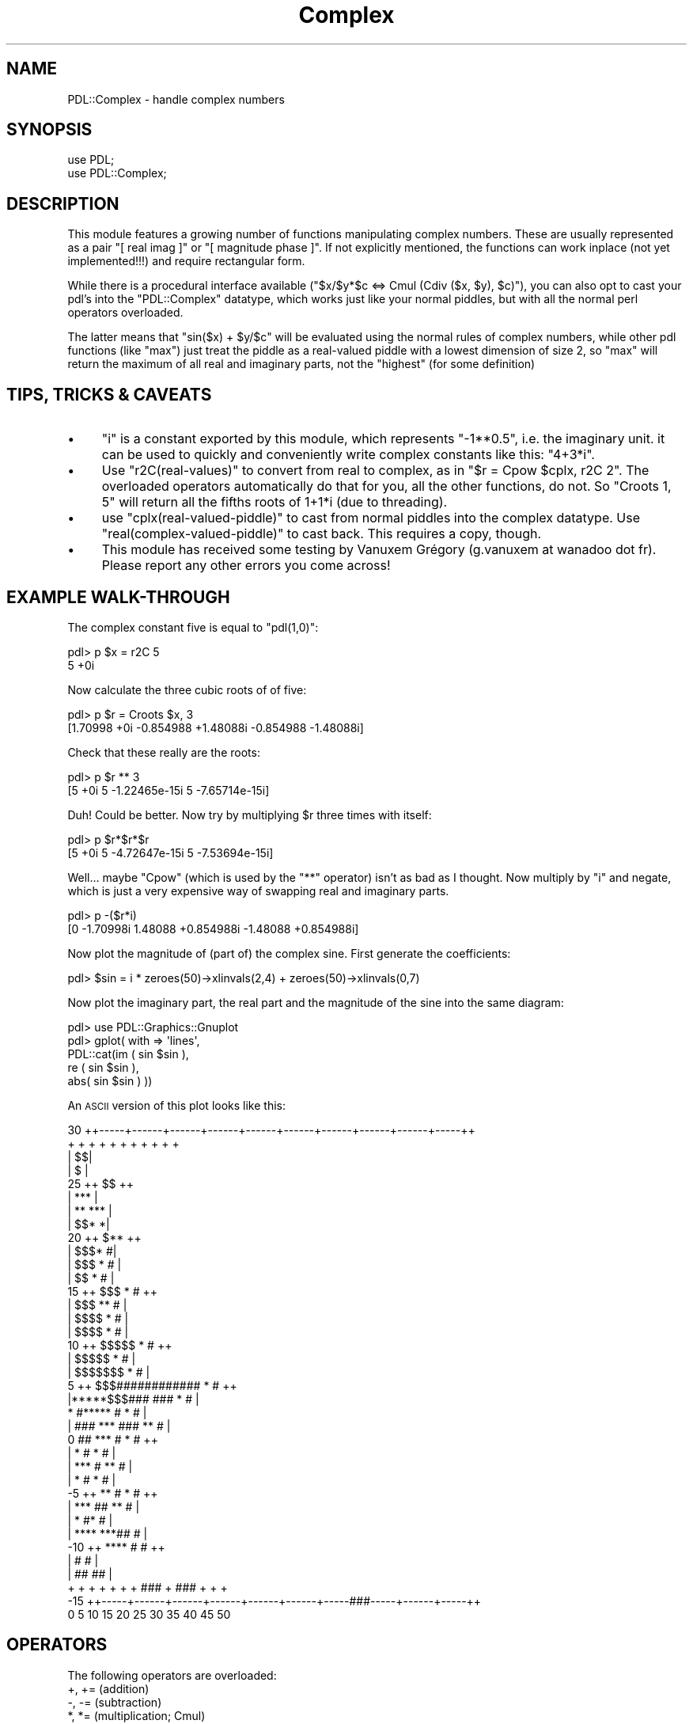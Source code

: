 .\" Automatically generated by Pod::Man 4.14 (Pod::Simple 3.40)
.\"
.\" Standard preamble:
.\" ========================================================================
.de Sp \" Vertical space (when we can't use .PP)
.if t .sp .5v
.if n .sp
..
.de Vb \" Begin verbatim text
.ft CW
.nf
.ne \\$1
..
.de Ve \" End verbatim text
.ft R
.fi
..
.\" Set up some character translations and predefined strings.  \*(-- will
.\" give an unbreakable dash, \*(PI will give pi, \*(L" will give a left
.\" double quote, and \*(R" will give a right double quote.  \*(C+ will
.\" give a nicer C++.  Capital omega is used to do unbreakable dashes and
.\" therefore won't be available.  \*(C` and \*(C' expand to `' in nroff,
.\" nothing in troff, for use with C<>.
.tr \(*W-
.ds C+ C\v'-.1v'\h'-1p'\s-2+\h'-1p'+\s0\v'.1v'\h'-1p'
.ie n \{\
.    ds -- \(*W-
.    ds PI pi
.    if (\n(.H=4u)&(1m=24u) .ds -- \(*W\h'-12u'\(*W\h'-12u'-\" diablo 10 pitch
.    if (\n(.H=4u)&(1m=20u) .ds -- \(*W\h'-12u'\(*W\h'-8u'-\"  diablo 12 pitch
.    ds L" ""
.    ds R" ""
.    ds C` ""
.    ds C' ""
'br\}
.el\{\
.    ds -- \|\(em\|
.    ds PI \(*p
.    ds L" ``
.    ds R" ''
.    ds C`
.    ds C'
'br\}
.\"
.\" Escape single quotes in literal strings from groff's Unicode transform.
.ie \n(.g .ds Aq \(aq
.el       .ds Aq '
.\"
.\" If the F register is >0, we'll generate index entries on stderr for
.\" titles (.TH), headers (.SH), subsections (.SS), items (.Ip), and index
.\" entries marked with X<> in POD.  Of course, you'll have to process the
.\" output yourself in some meaningful fashion.
.\"
.\" Avoid warning from groff about undefined register 'F'.
.de IX
..
.nr rF 0
.if \n(.g .if rF .nr rF 1
.if (\n(rF:(\n(.g==0)) \{\
.    if \nF \{\
.        de IX
.        tm Index:\\$1\t\\n%\t"\\$2"
..
.        if !\nF==2 \{\
.            nr % 0
.            nr F 2
.        \}
.    \}
.\}
.rr rF
.\" ========================================================================
.\"
.IX Title "Complex 3"
.TH Complex 3 "2020-09-20" "perl v5.32.0" "User Contributed Perl Documentation"
.\" For nroff, turn off justification.  Always turn off hyphenation; it makes
.\" way too many mistakes in technical documents.
.if n .ad l
.nh
.SH "NAME"
PDL::Complex \- handle complex numbers
.SH "SYNOPSIS"
.IX Header "SYNOPSIS"
.Vb 2
\&  use PDL;
\&  use PDL::Complex;
.Ve
.SH "DESCRIPTION"
.IX Header "DESCRIPTION"
This module features a growing number of functions manipulating complex
numbers. These are usually represented as a pair \f(CW\*(C`[ real imag ]\*(C'\fR or
\&\f(CW\*(C`[ magnitude phase ]\*(C'\fR. If not explicitly mentioned, the functions can work
inplace (not yet implemented!!!) and require rectangular form.
.PP
While there is a procedural interface available (\f(CW\*(C`$x/$y*$c <=> Cmul
(Cdiv ($x, $y), $c)\*(C'\fR), you can also opt to cast your pdl's into the
\&\f(CW\*(C`PDL::Complex\*(C'\fR datatype, which works just like your normal piddles, but
with all the normal perl operators overloaded.
.PP
The latter means that \f(CW\*(C`sin($x) + $y/$c\*(C'\fR will be evaluated using the
normal rules of complex numbers, while other pdl functions (like \f(CW\*(C`max\*(C'\fR)
just treat the piddle as a real-valued piddle with a lowest dimension of
size 2, so \f(CW\*(C`max\*(C'\fR will return the maximum of all real and imaginary parts,
not the \*(L"highest\*(R" (for some definition)
.SH "TIPS, TRICKS & CAVEATS"
.IX Header "TIPS, TRICKS & CAVEATS"
.IP "\(bu" 4
\&\f(CW\*(C`i\*(C'\fR is a constant exported by this module, which represents
\&\f(CW\*(C`\-1**0.5\*(C'\fR, i.e. the imaginary unit. it can be used to quickly and
conveniently write complex constants like this: \f(CW\*(C`4+3*i\*(C'\fR.
.IP "\(bu" 4
Use \f(CW\*(C`r2C(real\-values)\*(C'\fR to convert from real to complex, as in \f(CW\*(C`$r
= Cpow $cplx, r2C 2\*(C'\fR. The overloaded operators automatically do that for
you, all the other functions, do not. So \f(CW\*(C`Croots 1, 5\*(C'\fR will return all
the fifths roots of 1+1*i (due to threading).
.IP "\(bu" 4
use \f(CW\*(C`cplx(real\-valued\-piddle)\*(C'\fR to cast from normal piddles into the
complex datatype. Use \f(CW\*(C`real(complex\-valued\-piddle)\*(C'\fR to cast back. This
requires a copy, though.
.IP "\(bu" 4
This module has received some testing by Vanuxem Grégory
(g.vanuxem at wanadoo dot fr). Please report any other errors you
come across!
.SH "EXAMPLE WALK-THROUGH"
.IX Header "EXAMPLE WALK-THROUGH"
The complex constant five is equal to \f(CW\*(C`pdl(1,0)\*(C'\fR:
.PP
.Vb 2
\&   pdl> p $x = r2C 5
\&   5 +0i
.Ve
.PP
Now calculate the three cubic roots of of five:
.PP
.Vb 2
\&   pdl> p $r = Croots $x, 3
\&   [1.70998 +0i  \-0.854988 +1.48088i  \-0.854988 \-1.48088i]
.Ve
.PP
Check that these really are the roots:
.PP
.Vb 2
\&   pdl> p $r ** 3
\&   [5 +0i  5 \-1.22465e\-15i  5 \-7.65714e\-15i]
.Ve
.PP
Duh! Could be better. Now try by multiplying \f(CW$r\fR three times with itself:
.PP
.Vb 2
\&   pdl> p $r*$r*$r
\&   [5 +0i  5 \-4.72647e\-15i  5 \-7.53694e\-15i]
.Ve
.PP
Well... maybe \f(CW\*(C`Cpow\*(C'\fR (which is used by the \f(CW\*(C`**\*(C'\fR operator) isn't as
bad as I thought. Now multiply by \f(CW\*(C`i\*(C'\fR and negate, which is just a very
expensive way of swapping real and imaginary parts.
.PP
.Vb 2
\&   pdl> p \-($r*i)
\&   [0 \-1.70998i  1.48088 +0.854988i  \-1.48088 +0.854988i]
.Ve
.PP
Now plot the magnitude of (part of) the complex sine. First generate the
coefficients:
.PP
.Vb 1
\&   pdl> $sin = i * zeroes(50)\->xlinvals(2,4) + zeroes(50)\->xlinvals(0,7)
.Ve
.PP
Now plot the imaginary part, the real part and the magnitude of the sine
into the same diagram:
.PP
.Vb 5
\&   pdl> use PDL::Graphics::Gnuplot
\&   pdl> gplot( with => \*(Aqlines\*(Aq,
\&              PDL::cat(im ( sin $sin ),
\&                       re ( sin $sin ),
\&                       abs( sin $sin ) ))
.Ve
.PP
An \s-1ASCII\s0 version of this plot looks like this:
.PP
.Vb 10
\&  30 ++\-\-\-\-\-+\-\-\-\-\-\-+\-\-\-\-\-\-+\-\-\-\-\-\-+\-\-\-\-\-\-+\-\-\-\-\-\-+\-\-\-\-\-\-+\-\-\-\-\-\-+\-\-\-\-\-\-+\-\-\-\-\-++
\&     +      +      +      +      +      +      +      +      +      +      +
\&     |                                                                   $$|
\&     |                                                                  $  |
\&  25 ++                                                               $$  ++
\&     |                                                              ***    |
\&     |                                                            **   *** |
\&     |                                                         $$*        *|
\&  20 ++                                                       $**         ++
\&     |                                                     $$$*           #|
\&     |                                                  $$$   *          # |
\&     |                                                $$     *           # |
\&  15 ++                                            $$$       *          # ++
\&     |                                          $$$        **           #  |
\&     |                                      $$$$          *            #   |
\&     |                                  $$$$              *            #   |
\&  10 ++                            $$$$$                 *            #   ++
\&     |                        $$$$$                     *             #    |
\&     |                 $$$$$$$                         *             #     |
\&   5 ++       $$$############                          *             #    ++
\&     |*****$$$###            ###                      *             #      |
\&     *    #*****                #                     *             #      |
\&     | ###      ***              ###                **              #      |
\&   0 ##            ***              #              *               #      ++
\&     |                *              #             *              #        |
\&     |                 ***            #          **               #        |
\&     |                    *            #        *                #         |
\&  \-5 ++                    **           #      *                 #        ++
\&     |                       ***         ##  **                 #          |
\&     |                          *          #*                  #           |
\&     |                           ****    ***##                #            |
\& \-10 ++                              ****     #              #            ++
\&     |                                         #             #             |
\&     |                                          ##         ##              |
\&     +      +      +      +      +      +      +  ### + ###  +      +      +
\& \-15 ++\-\-\-\-\-+\-\-\-\-\-\-+\-\-\-\-\-\-+\-\-\-\-\-\-+\-\-\-\-\-\-+\-\-\-\-\-\-+\-\-\-\-\-###\-\-\-\-\-+\-\-\-\-\-\-+\-\-\-\-\-++
\&     0      5      10     15     20     25     30     35     40     45     50
.Ve
.SH "OPERATORS"
.IX Header "OPERATORS"
The following operators are overloaded:
.IP "+, += (addition)" 4
.IX Item "+, += (addition)"
.PD 0
.IP "\-, \-= (subtraction)" 4
.IX Item "-, -= (subtraction)"
.IP "*, *= (multiplication; Cmul)" 4
.IX Item "*, *= (multiplication; Cmul)"
.IP "/, /= (division; Cdiv)" 4
.IX Item "/, /= (division; Cdiv)"
.IP "**, **= (exponentiation; Cpow)" 4
.IX Item "**, **= (exponentiation; Cpow)"
.IP "atan2 (4\-quadrant arc tangent)" 4
.IX Item "atan2 (4-quadrant arc tangent)"
.IP "<=> (nonsensical comparison operator; Ccmp)" 4
.IX Item "<=> (nonsensical comparison operator; Ccmp)"
.IP "sin (Csin)" 4
.IX Item "sin (Csin)"
.IP "cos (Ccos)" 4
.IX Item "cos (Ccos)"
.IP "exp (Cexp)" 4
.IX Item "exp (Cexp)"
.IP "abs (Cabs)" 4
.IX Item "abs (Cabs)"
.IP "log (Clog)" 4
.IX Item "log (Clog)"
.IP "sqrt (Csqrt)" 4
.IX Item "sqrt (Csqrt)"
.IP "<, <=, ==, !=, >=, > (just as nonsensical as Ccmp)" 4
.IX Item "<, <=, ==, !=, >=, > (just as nonsensical as Ccmp)"
.IP "++, \*(-- (increment, decrement; they affect the real part of the complex number only)" 4
.IX Item "++, (increment, decrement; they affect the real part of the complex number only)"
.ie n .IP """"" (stringification)" 4
.el .IP "``'' (stringification)" 4
.IX Item """"" (stringification)"
.PD
.SH "FUNCTIONS"
.IX Header "FUNCTIONS"
.SS "cplx"
.IX Subsection "cplx"
Cast a real-valued piddle to the complex datatype.
.PP
The first dimension of the piddle must be of size 2. After this the
usual (complex) arithmetic operators are applied to this pdl, rather
than the normal elementwise pdl operators.  Dataflow to the complex
parent works. Use \f(CW\*(C`sever\*(C'\fR on the result if you don't want this.
.PP
.Vb 1
\& cplx($real_valued_pdl)
.Ve
.SS "complex"
.IX Subsection "complex"
Cast a real-valued piddle to the complex datatype \fIwithout\fR dataflow
and \fIinplace\fR.
.PP
Achieved by merely reblessing a piddle. The first dimension of the
piddle must be of size 2.
.PP
.Vb 1
\& complex($real_valued_pdl)
.Ve
.SS "real"
.IX Subsection "real"
Cast a complex valued pdl back to the \*(L"normal\*(R" pdl datatype.
.PP
Afterwards the normal elementwise pdl operators are used in
operations. Dataflow to the real parent works. Use \f(CW\*(C`sever\*(C'\fR on the
result if you don't want this.
.PP
.Vb 1
\& real($cplx_valued_pdl)
.Ve
.SS "r2C"
.IX Subsection "r2C"
.Vb 1
\&  Signature: (r(); [o]c(m=2))
.Ve
.PP
convert real to complex, assuming an imaginary part of zero
.PP
r2C does not process bad values.
It will set the bad-value flag of all output piddles if the flag is set for any of the input piddles.
.SS "i2C"
.IX Subsection "i2C"
.Vb 1
\&  Signature: (r(); [o]c(m=2))
.Ve
.PP
convert imaginary to complex, assuming a real part of zero
.PP
i2C does not process bad values.
It will set the bad-value flag of all output piddles if the flag is set for any of the input piddles.
.SS "Cr2p"
.IX Subsection "Cr2p"
.Vb 1
\&  Signature: (r(m=2); float+ [o]p(m=2))
.Ve
.PP
convert complex numbers in rectangular form to polar (mod,arg) form. Works inplace
.PP
Cr2p does not process bad values.
It will set the bad-value flag of all output piddles if the flag is set for any of the input piddles.
.SS "Cp2r"
.IX Subsection "Cp2r"
.Vb 1
\&  Signature: (r(m=2); [o]p(m=2))
.Ve
.PP
convert complex numbers in polar (mod,arg) form to rectangular form. Works inplace
.PP
Cp2r does not process bad values.
It will set the bad-value flag of all output piddles if the flag is set for any of the input piddles.
.SS "Cmul"
.IX Subsection "Cmul"
.Vb 1
\&  Signature: (a(m=2); b(m=2); [o]c(m=2))
.Ve
.PP
complex multiplication
.PP
Cmul does not process bad values.
It will set the bad-value flag of all output piddles if the flag is set for any of the input piddles.
.SS "Cprodover"
.IX Subsection "Cprodover"
.Vb 1
\&  Signature: (a(m=2,n); [o]c(m=2))
.Ve
.PP
Project via product to N\-1 dimension
.PP
Cprodover does not process bad values.
It will set the bad-value flag of all output piddles if the flag is set for any of the input piddles.
.SS "Cscale"
.IX Subsection "Cscale"
.Vb 1
\&  Signature: (a(m=2); b(); [o]c(m=2))
.Ve
.PP
mixed complex/real multiplication
.PP
Cscale does not process bad values.
It will set the bad-value flag of all output piddles if the flag is set for any of the input piddles.
.SS "Cdiv"
.IX Subsection "Cdiv"
.Vb 1
\&  Signature: (a(m=2); b(m=2); [o]c(m=2))
.Ve
.PP
complex division
.PP
Cdiv does not process bad values.
It will set the bad-value flag of all output piddles if the flag is set for any of the input piddles.
.SS "Ccmp"
.IX Subsection "Ccmp"
.Vb 1
\&  Signature: (a(m=2); b(m=2); [o]c())
.Ve
.PP
Complex comparison operator (spaceship).
.PP
Ccmp orders by real first, then by imaginary. Hm, but it is mathematical nonsense! Complex numbers cannot be ordered.
.PP
Ccmp does not process bad values.
It will set the bad-value flag of all output piddles if the flag is set for any of the input piddles.
.SS "Cconj"
.IX Subsection "Cconj"
.Vb 1
\&  Signature: (a(m=2); [o]c(m=2))
.Ve
.PP
complex conjugation. Works inplace
.PP
Cconj does not process bad values.
It will set the bad-value flag of all output piddles if the flag is set for any of the input piddles.
.SS "Cabs"
.IX Subsection "Cabs"
.Vb 1
\&  Signature: (a(m=2); [o]c())
.Ve
.PP
complex \f(CW\*(C`abs()\*(C'\fR (also known as \fImodulus\fR)
.PP
Cabs does not process bad values.
It will set the bad-value flag of all output piddles if the flag is set for any of the input piddles.
.SS "Cabs2"
.IX Subsection "Cabs2"
.Vb 1
\&  Signature: (a(m=2); [o]c())
.Ve
.PP
complex squared \f(CW\*(C`abs()\*(C'\fR (also known \fIsquared modulus\fR)
.PP
Cabs2 does not process bad values.
It will set the bad-value flag of all output piddles if the flag is set for any of the input piddles.
.SS "Carg"
.IX Subsection "Carg"
.Vb 1
\&  Signature: (a(m=2); [o]c())
.Ve
.PP
complex argument function (\*(L"angle\*(R")
.PP
Carg does not process bad values.
It will set the bad-value flag of all output piddles if the flag is set for any of the input piddles.
.SS "Csin"
.IX Subsection "Csin"
.Vb 1
\&  Signature: (a(m=2); [o]c(m=2))
.Ve
.PP
.Vb 1
\&  sin (a) = 1/(2*i) * (exp (a*i) \- exp (\-a*i)). Works inplace
.Ve
.PP
Csin does not process bad values.
It will set the bad-value flag of all output piddles if the flag is set for any of the input piddles.
.SS "Ccos"
.IX Subsection "Ccos"
.Vb 1
\&  Signature: (a(m=2); [o]c(m=2))
.Ve
.PP
.Vb 1
\&  cos (a) = 1/2 * (exp (a*i) + exp (\-a*i)). Works inplace
.Ve
.PP
Ccos does not process bad values.
It will set the bad-value flag of all output piddles if the flag is set for any of the input piddles.
.SS "Ctan"
.IX Subsection "Ctan"
Complex tangent
.PP
.Vb 1
\&  tan (a) = \-i * (exp (a*i) \- exp (\-a*i)) / (exp (a*i) + exp (\-a*i))
.Ve
.PP
Does not work inplace.
.SS "Cexp"
.IX Subsection "Cexp"
.Vb 1
\&  Signature: (a(m=2); [o]c(m=2))
.Ve
.PP
.Vb 1
\&  exp (a) = exp (real (a)) * (cos (imag (a)) + i * sin (imag (a))). Works inplace
.Ve
.PP
Cexp does not process bad values.
It will set the bad-value flag of all output piddles if the flag is set for any of the input piddles.
.SS "Clog"
.IX Subsection "Clog"
.Vb 1
\&  Signature: (a(m=2); [o]c(m=2))
.Ve
.PP
.Vb 1
\&  log (a) = log (cabs (a)) + i * carg (a). Works inplace
.Ve
.PP
Clog does not process bad values.
It will set the bad-value flag of all output piddles if the flag is set for any of the input piddles.
.SS "Cpow"
.IX Subsection "Cpow"
.Vb 1
\&  Signature: (a(m=2); b(m=2); [o]c(m=2))
.Ve
.PP
complex \f(CW\*(C`pow()\*(C'\fR (\f(CW\*(C`**\*(C'\fR\-operator)
.PP
Cpow does not process bad values.
It will set the bad-value flag of all output piddles if the flag is set for any of the input piddles.
.SS "Csqrt"
.IX Subsection "Csqrt"
.Vb 1
\&  Signature: (a(m=2); [o]c(m=2))
.Ve
.PP
Works inplace
.PP
Csqrt does not process bad values.
It will set the bad-value flag of all output piddles if the flag is set for any of the input piddles.
.SS "Casin"
.IX Subsection "Casin"
.Vb 1
\&  Signature: (a(m=2); [o]c(m=2))
.Ve
.PP
Works inplace
.PP
Casin does not process bad values.
It will set the bad-value flag of all output piddles if the flag is set for any of the input piddles.
.SS "Cacos"
.IX Subsection "Cacos"
.Vb 1
\&  Signature: (a(m=2); [o]c(m=2))
.Ve
.PP
Works inplace
.PP
Cacos does not process bad values.
It will set the bad-value flag of all output piddles if the flag is set for any of the input piddles.
.SS "Catan"
.IX Subsection "Catan"
Return the complex \f(CW\*(C`atan()\*(C'\fR.
.PP
Does not work inplace.
.SS "Csinh"
.IX Subsection "Csinh"
.Vb 1
\&  Signature: (a(m=2); [o]c(m=2))
.Ve
.PP
.Vb 1
\&  sinh (a) = (exp (a) \- exp (\-a)) / 2. Works inplace
.Ve
.PP
Csinh does not process bad values.
It will set the bad-value flag of all output piddles if the flag is set for any of the input piddles.
.SS "Ccosh"
.IX Subsection "Ccosh"
.Vb 1
\&  Signature: (a(m=2); [o]c(m=2))
.Ve
.PP
.Vb 1
\&  cosh (a) = (exp (a) + exp (\-a)) / 2. Works inplace
.Ve
.PP
Ccosh does not process bad values.
It will set the bad-value flag of all output piddles if the flag is set for any of the input piddles.
.SS "Ctanh"
.IX Subsection "Ctanh"
.Vb 1
\&  Signature: (a(m=2); [o]c(m=2))
.Ve
.PP
Works inplace
.PP
Ctanh does not process bad values.
It will set the bad-value flag of all output piddles if the flag is set for any of the input piddles.
.SS "Casinh"
.IX Subsection "Casinh"
.Vb 1
\&  Signature: (a(m=2); [o]c(m=2))
.Ve
.PP
Works inplace
.PP
Casinh does not process bad values.
It will set the bad-value flag of all output piddles if the flag is set for any of the input piddles.
.SS "Cacosh"
.IX Subsection "Cacosh"
.Vb 1
\&  Signature: (a(m=2); [o]c(m=2))
.Ve
.PP
Works inplace
.PP
Cacosh does not process bad values.
It will set the bad-value flag of all output piddles if the flag is set for any of the input piddles.
.SS "Catanh"
.IX Subsection "Catanh"
.Vb 1
\&  Signature: (a(m=2); [o]c(m=2))
.Ve
.PP
Works inplace
.PP
Catanh does not process bad values.
It will set the bad-value flag of all output piddles if the flag is set for any of the input piddles.
.SS "Cproj"
.IX Subsection "Cproj"
.Vb 1
\&  Signature: (a(m=2); [o]c(m=2))
.Ve
.PP
compute the projection of a complex number to the riemann sphere. Works inplace
.PP
Cproj does not process bad values.
It will set the bad-value flag of all output piddles if the flag is set for any of the input piddles.
.SS "Croots"
.IX Subsection "Croots"
.Vb 1
\&  Signature: (a(m=2); [o]c(m=2,n); int n => n)
.Ve
.PP
Compute the \f(CW\*(C`n\*(C'\fR roots of \f(CW\*(C`a\*(C'\fR. \f(CW\*(C`n\*(C'\fR must be a positive integer. The result will always be a complex type!
.PP
Croots does not process bad values.
It will set the bad-value flag of all output piddles if the flag is set for any of the input piddles.
.SS "re, im"
.IX Subsection "re, im"
Return the real or imaginary part of the complex number(s) given.
.PP
These are slicing operators, so data flow works. The real and
imaginary parts are returned as piddles (ref eq \s-1PDL\s0).
.SS "rCpolynomial"
.IX Subsection "rCpolynomial"
.Vb 1
\&  Signature: (coeffs(n); x(c=2,m); [o]out(c=2,m))
.Ve
.PP
evaluate the polynomial with (real) coefficients \f(CW\*(C`coeffs\*(C'\fR at the (complex) position(s) \f(CW\*(C`x\*(C'\fR. \f(CW\*(C`coeffs[0]\*(C'\fR is the constant term.
.PP
rCpolynomial does not process bad values.
It will set the bad-value flag of all output piddles if the flag is set for any of the input piddles.
.SH "AUTHOR"
.IX Header "AUTHOR"
Copyright (C) 2000 Marc Lehmann <pcg@goof.com>.
All rights reserved. There is no warranty. You are allowed
to redistribute this software / documentation as described
in the file \s-1COPYING\s0 in the \s-1PDL\s0 distribution.
.SH "SEE ALSO"
.IX Header "SEE ALSO"
\&\fBperl\fR\|(1), \s-1PDL\s0.
